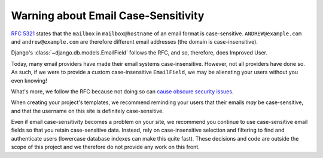 ####################################
Warning about Email Case-Sensitivity
####################################

`RFC 5321`_ states that the ``mailbox`` in ``mailbox@hostname`` of an
email format is case-sensitive. ``ANDREW@example.com`` and
``andrew@example.com`` are therefore different email addresses (the
domain is case-insensitive).

Django's :class:`~django.db.models.EmailField` follows the RFC, and so,
therefore, does Improved User.

Today, many email providers have made their email systems
case-insensitive. However, not all providers have done so. As such, if
we were to provide a custom case-insensitive ``EmailField``, we may be
alienating your users without you even knowing!

What's more, we follow the RFC because not doing so can `cause obscure
security issues`_.

When creating your project's templates, we recommend reminding your
users that their emails *may* be case-sensitive, and that the username
on this site is definitely case-sensitive.

Even if email case-sensitivity becomes a problem on your site, we
recommend you continue to use case-sensitive email fields so that you
retain case-sensitive data. Instead, rely on case-insensitive selection
and filtering to find and authenticate users (lowercase database indexes
can make this quite fast). These decisions and code are outside the
scope of this project and we therefore do not provide any work on this
front.

.. _`RFC 5321`: https://tools.ietf.org/rfc/rfc5321.txt
.. _`cause obscure security issues`: https://www.schneier.com/blog/archives/2018/04/obscure_e-mail_.html

